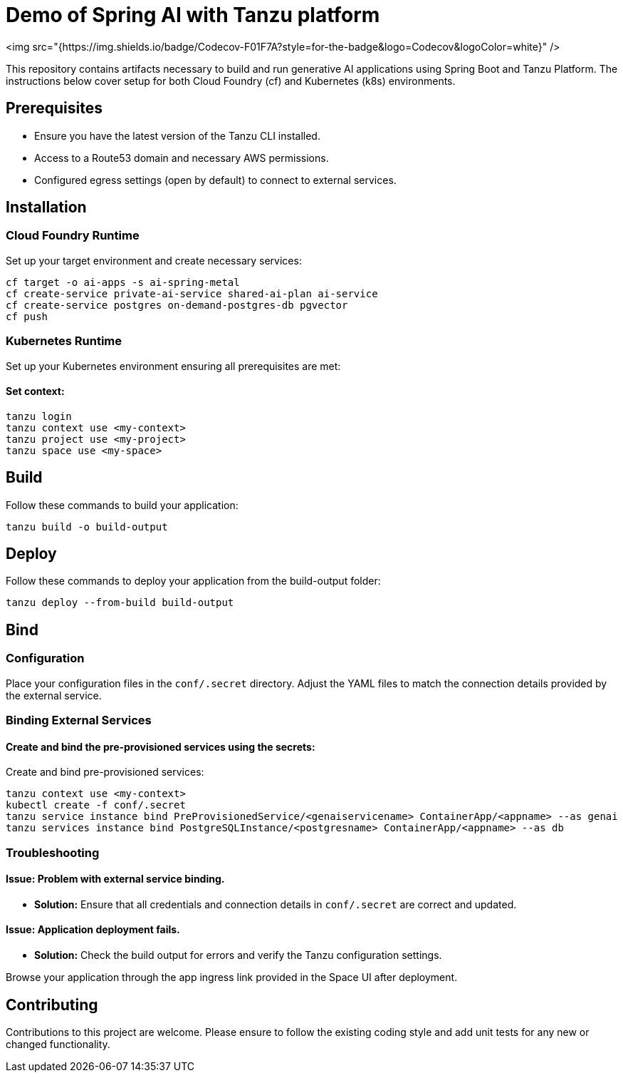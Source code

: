 # Demo of Spring AI with Tanzu platform

<img src="{https://img.shields.io/badge/Codecov-F01F7A?style=for-the-badge&logo=Codecov&logoColor=white}" />

This repository contains artifacts necessary to build and run generative AI applications using Spring Boot and Tanzu Platform. The instructions below cover setup for both Cloud Foundry (cf) and Kubernetes (k8s) environments.

## Prerequisites
- Ensure you have the latest version of the Tanzu CLI installed.
- Access to a Route53 domain and necessary AWS permissions.
- Configured egress settings (open by default) to connect to external services.

## Installation

### Cloud Foundry Runtime
Set up your target environment and create necessary services:

```bash
cf target -o ai-apps -s ai-spring-metal
cf create-service private-ai-service shared-ai-plan ai-service
cf create-service postgres on-demand-postgres-db pgvector
cf push
```

### Kubernetes Runtime

Set up your Kubernetes environment ensuring all prerequisites are met:

#### Set context:

```bash
tanzu login
tanzu context use <my-context>
tanzu project use <my-project>
tanzu space use <my-space>
```
## Build

Follow these commands to build your application:

```bash
tanzu build -o build-output
```

## Deploy

Follow these commands to deploy your application from the build-output folder:

```bash
tanzu deploy --from-build build-output
```

## Bind

### Configuration
Place your configuration files in the `conf/.secret` directory. Adjust the YAML files to match the connection details provided by the external service.

### Binding External Services

#### Create and bind the pre-provisioned services using the secrets:
Create and bind pre-provisioned services:

```bash
tanzu context use <my-context>
kubectl create -f conf/.secret
tanzu service instance bind PreProvisionedService/<genaiservicename> ContainerApp/<appname> --as genai
tanzu services instance bind PostgreSQLInstance/<postgresname> ContainerApp/<appname> --as db
```

### Troubleshooting

#### Issue: Problem with external service binding.
- **Solution:** Ensure that all credentials and connection details in `conf/.secret` are correct and updated.

#### Issue: Application deployment fails.
- **Solution:** Check the build output for errors and verify the Tanzu configuration settings.

Browse your application through the app ingress link provided in the Space UI after deployment.

## Contributing
Contributions to this project are welcome. Please ensure to follow the existing coding style and add unit tests for any new or changed functionality.


